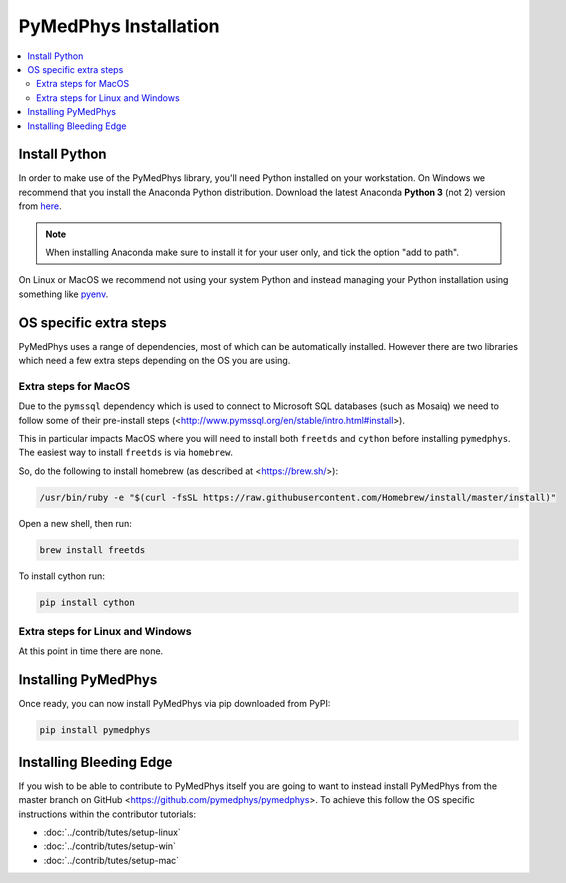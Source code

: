 ======================
PyMedPhys Installation
======================

.. contents::
    :local:
    :backlinks: entry


Install Python
==============

In order to make use of the PyMedPhys library, you'll need Python installed on
your workstation. On Windows we recommend that you install the
Anaconda Python distribution. Download the latest Anaconda **Python 3** (not 2)
version from `here <https://www.anaconda.com/download/>`__.

.. note::

    When installing Anaconda make sure to install it for your user only, and
    tick the option "add to path".

.. image:: ../img/add_anaconda_to_path.png

On Linux or MacOS we recommend not using your system Python and instead
managing your Python installation using something like `pyenv`_.

.. _`pyenv`: https://github.com/pyenv/pyenv-installer#install


OS specific extra steps
=======================

PyMedPhys uses a range of dependencies, most of which can be automatically
installed. However there are two libraries which need a few extra steps
depending on the OS you are using.

Extra steps for MacOS
---------------------

Due to the ``pymssql`` dependency which is used to connect to Microsoft SQL
databases (such as Mosaiq) we need to follow some of their pre-install steps
(<http://www.pymssql.org/en/stable/intro.html#install>).

This in particular impacts MacOS where you will need to install both
``freetds`` and ``cython`` before installing
``pymedphys``. The easiest way to install ``freetds`` is via ``homebrew``.

So, do the following to install homebrew (as described at <https://brew.sh/>):

.. code:: bash

    /usr/bin/ruby -e "$(curl -fsSL https://raw.githubusercontent.com/Homebrew/install/master/install)"

Open a new shell, then run:

.. code:: bash

    brew install freetds

To install cython run:

.. code:: bash

    pip install cython


Extra steps for Linux and Windows
---------------------------------

At this point in time there are none.


Installing PyMedPhys
====================

Once ready, you can now install PyMedPhys via pip downloaded from PyPI:

.. code:: bash

    pip install pymedphys


Installing Bleeding Edge
========================

If you wish to be able to contribute to PyMedPhys itself you are going to want
to instead install PyMedPhys from the master branch on GitHub
<https://github.com/pymedphys/pymedphys>. To achieve this follow the OS
specific instructions within the contributor tutorials:

* :doc:`../contrib/tutes/setup-linux`
* :doc:`../contrib/tutes/setup-win`
* :doc:`../contrib/tutes/setup-mac`
